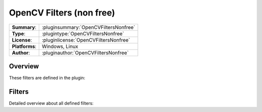 ===========================
 OpenCV Filters (non free)
===========================

=============== ========================================================================================================
**Summary**:    :pluginsummary:`OpenCVFiltersNonfree`
**Type**:       :plugintype:`OpenCVFiltersNonfree`
**License**:    :pluginlicense:`OpenCVFiltersNonfree`
**Platforms**:  Windows, Linux
**Author**:     :pluginauthor:`OpenCVFiltersNonfree`
=============== ========================================================================================================

Overview
========

.. pluginsummaryextended::
    :plugin: OpenCVFiltersNonfree

These filters are defined in the plugin:

.. pluginfilterlist::
    :plugin: OpenCVFiltersNonfree
    :overviewonly:

Filters
==============

Detailed overview about all defined filters:

.. pluginfilterlist::
    :plugin: OpenCVFiltersNonfree

